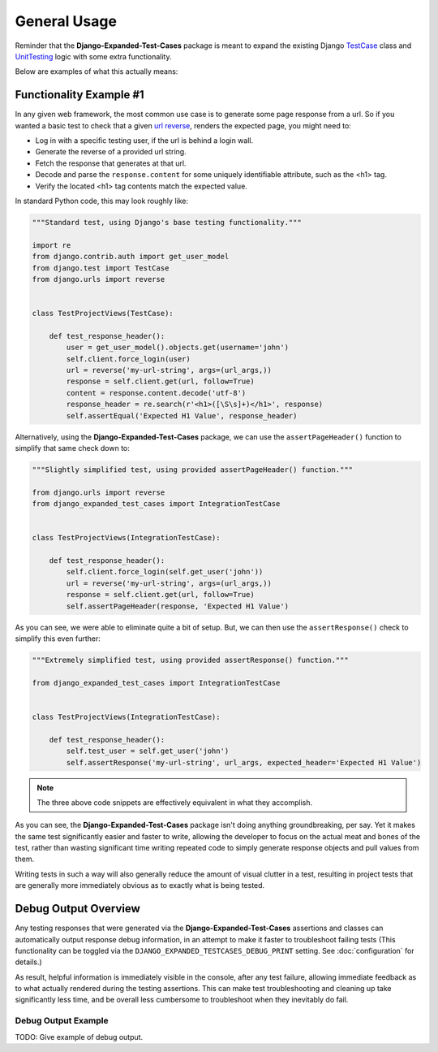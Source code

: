 General Usage
*************

Reminder that the **Django-Expanded-Test-Cases** package is meant to expand the
existing Django
`TestCase <https://docs.djangoproject.com/en/dev/topics/testing/overview/>`_
class and
`UnitTesting <https://docs.python.org/3/library/unittest.html>`_
logic with some extra functionality.

Below are examples of what this actually means:


Functionality Example #1
========================

In any given web framework, the most common use case is to generate some page
response from a url. So if you wanted a basic test to check that a given
`url reverse <https://docs.djangoproject.com/en/4.0/ref/urlresolvers/#reverse>`_,
renders the expected page, you might need to:

* Log in with a specific testing user, if the url is behind a login wall.
* Generate the reverse of a provided url string.
* Fetch the response that generates at that url.
* Decode and parse the ``response.content`` for some uniquely identifiable
  attribute, such as the <h1> tag.
* Verify the located <h1> tag contents match the expected value.

In standard Python code, this may look roughly like:

.. code:: python

    """Standard test, using Django's base testing functionality."""

    import re
    from django.contrib.auth import get_user_model
    from django.test import TestCase
    from django.urls import reverse


    class TestProjectViews(TestCase):

        def test_response_header():
            user = get_user_model().objects.get(username='john')
            self.client.force_login(user)
            url = reverse('my-url-string', args=(url_args,))
            response = self.client.get(url, follow=True)
            content = response.content.decode('utf-8')
            response_header = re.search(r'<h1>([\S\s]+)</h1>', response)
            self.assertEqual('Expected H1 Value', response_header)


Alternatively, using the **Django-Expanded-Test-Cases** package, we can use the
``assertPageHeader()`` function to simplify that same check down to:

.. code:: python

    """Slightly simplified test, using provided assertPageHeader() function."""

    from django.urls import reverse
    from django_expanded_test_cases import IntegrationTestCase


    class TestProjectViews(IntegrationTestCase):

        def test_response_header():
            self.client.force_login(self.get_user('john'))
            url = reverse('my-url-string', args=(url_args,))
            response = self.client.get(url, follow=True)
            self.assertPageHeader(response, 'Expected H1 Value')

As you can see, we were able to eliminate quite a bit of setup. But, we can
then use the ``assertResponse()`` check to simplify this even further:

.. code:: python

    """Extremely simplified test, using provided assertResponse() function."""

    from django_expanded_test_cases import IntegrationTestCase


    class TestProjectViews(IntegrationTestCase):

        def test_response_header():
            self.test_user = self.get_user('john')
            self.assertResponse('my-url-string', url_args, expected_header='Expected H1 Value')


.. note::

    The three above code snippets are effectively equivalent in what they
    accomplish.

As you can see, the **Django-Expanded-Test-Cases** package isn't doing anything
groundbreaking, per say. Yet it makes the same test significantly easier and
faster to write, allowing the developer to focus on the actual meat and bones
of the test, rather than wasting significant time writing repeated code to
simply generate response objects and pull values from them.

Writing tests in such a way will also generally reduce the amount of visual
clutter in a test, resulting in project tests that are generally more
immediately obvious as to exactly what is being tested.


Debug Output Overview
=====================

Any testing responses that were generated via the **Django-Expanded-Test-Cases**
assertions and classes can automatically output response debug information, in
an attempt to make it faster to troubleshoot failing tests (This functionality
can be toggled via the ``DJANGO_EXPANDED_TESTCASES_DEBUG_PRINT`` setting. See
:doc:`configuration` for details.)


As result, helpful information is immediately visible in the console, after any
test failure, allowing immediate feedback as to what actually rendered during
the testing assertions. This can make test troubleshooting and cleaning up
take significantly less time, and be overall less cumbersome to troubleshoot
when they inevitably do fail.


Debug Output Example
--------------------

TODO: Give example of debug output.
